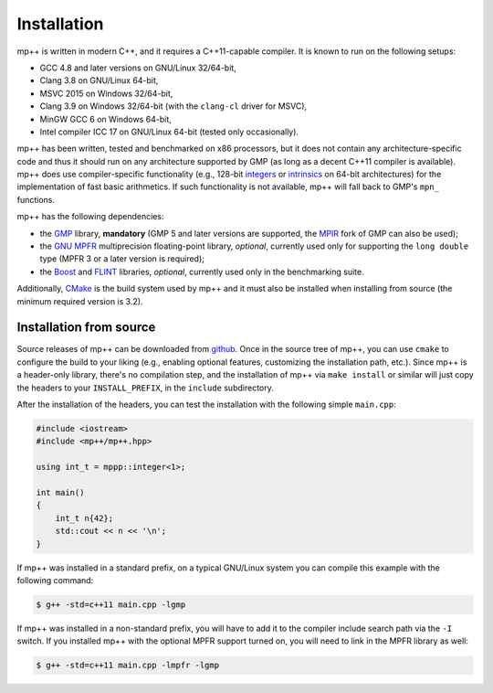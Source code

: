 .. _installation:

Installation
============

mp++ is written in modern C++, and it requires a C++11-capable compiler. It is known to run
on the following setups:

* GCC 4.8 and later versions on GNU/Linux 32/64-bit,
* Clang 3.8 on GNU/Linux 64-bit,
* MSVC 2015 on Windows 32/64-bit,
* Clang 3.9 on Windows 32/64-bit (with the ``clang-cl`` driver for MSVC),
* MinGW GCC 6 on Windows 64-bit,
* Intel compiler ICC 17 on GNU/Linux 64-bit (tested only occasionally).

mp++ has been written, tested and benchmarked on x86 processors, but it does not contain any architecture-specific code
and thus it should run on any architecture supported by GMP (as long as a decent C++11 compiler is available).
mp++ does use compiler-specific functionality (e.g., 128-bit `integers <https://gcc.gnu.org/onlinedocs/gcc/_005f_005fint128.html>`__
or `intrinsics <https://msdn.microsoft.com/en-us/library/windows/desktop/hh802933(v=vs.85).aspx>`__ on 64-bit
architectures) for the implementation of fast basic arithmetics. If such functionality is not available, mp++
will fall back to GMP's ``mpn_`` functions.

mp++ has the following dependencies:

* the `GMP <http://www.gmplib.org>`__ library, **mandatory** (GMP 5 and later versions are supported,
  the `MPIR <http://mpir.org/>`__ fork of GMP can also be used);
* the `GNU MPFR <http://www.mpfr.org>`__ multiprecision floating-point library, *optional*, currently used only for
  supporting the ``long double`` type (MPFR 3 or a later version is required);
* the `Boost <http://www.boost.org/>`__ and `FLINT <http://flintlib.org/>`__ libraries, *optional*, currently used
  only in the benchmarking suite.

Additionally, `CMake <http://www.cmake.org/>`__ is the build system used by mp++ and it must also be installed when
installing from source (the minimum required version is 3.2).

Installation from source
------------------------

Source releases of mp++ can be downloaded from `github <https://github.com/bluescarni/mppp/releases>`__. Once in the source tree
of mp++, you can use ``cmake`` to configure the build to your liking (e.g., enabling optional features, customizing the installation
path, etc.). Since mp++ is a header-only library, there's no compilation step, and the installation of mp++ via ``make install`` or
similar will just copy the headers to your ``INSTALL_PREFIX``, in the ``include`` subdirectory.

After the installation of the headers, you can test the installation with the following simple ``main.cpp``:

.. code-block:: c++

   #include <iostream>
   #include <mp++/mp++.hpp>

   using int_t = mppp::integer<1>;

   int main()
   {
       int_t n{42};
       std::cout << n << '\n';
   }

If mp++ was installed in a standard prefix, on a typical GNU/Linux system you can compile this example with the following command:

.. code-block:: console

   $ g++ -std=c++11 main.cpp -lgmp

If mp++ was installed in a non-standard prefix, you will have to add it to the compiler include search path via the ``-I`` switch.
If you installed mp++ with the optional MPFR support turned on, you will need to link in the MPFR library as well:

.. code-block:: console

   $ g++ -std=c++11 main.cpp -lmpfr -lgmp
